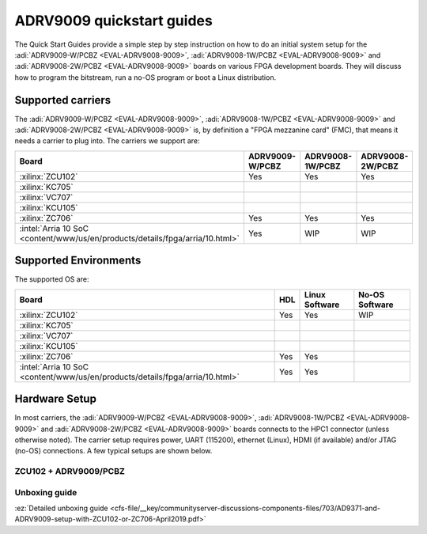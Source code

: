.. _adrv9009 quickstart:


ADRV9009 quickstart guides
===========================

The Quick Start Guides provide a simple step by step instruction on how to do an
initial system setup for the :adi:`ADRV9009-W/PCBZ <EVAL-ADRV9008-9009>`,
:adi:`ADRV9008-1W/PCBZ <EVAL-ADRV9008-9009>` and
:adi:`ADRV9008-2W/PCBZ <EVAL-ADRV9008-9009>` boards on various FPGA development
boards. They will discuss how to program the bitstream, run a no-OS program or
boot a Linux distribution.

.. _adrv9009 carriers:

Supported carriers
------------------

The :adi:`ADRV9009-W/PCBZ <EVAL-ADRV9008-9009>`,
:adi:`ADRV9008-1W/PCBZ <EVAL-ADRV9008-9009>` and
:adi:`ADRV9008-2W/PCBZ <EVAL-ADRV9008-9009>` is, by definition a "FPGA
mezzanine card" (FMC), that means it needs a carrier to plug into.
The carriers we support are:

.. list-table::
   :header-rows: 1

   - - Board
     - ADRV9009-W/PCBZ
     - ADRV9008-1W/PCBZ
     - ADRV9008-2W/PCBZ
   - - :xilinx:`ZCU102`
     - Yes
     - Yes
     - Yes
   - - :xilinx:`KC705`
     -
     -
     -
   - - :xilinx:`VC707`
     -
     -
     -
   - - :xilinx:`KCU105`
     -
     -
     -
   - - :xilinx:`ZC706`
     - Yes
     - Yes
     - Yes
   - - :intel:`Arria 10 SoC <content/www/us/en/products/details/fpga/arria/10.html>`
     - Yes
     - WIP
     - WIP

Supported Environments
----------------------

The supported OS are:

.. list-table::
   :header-rows: 1

   - - Board
     - HDL
     - Linux Software
     - No-OS Software
   - - :xilinx:`ZCU102`
     - Yes
     - Yes
     - WIP
   - - :xilinx:`KC705`
     -
     -
     -
   - - :xilinx:`VC707`
     -
     -
     -
   - - :xilinx:`KCU105`
     -
     -
     -
   - - :xilinx:`ZC706`
     - Yes
     - Yes
     -
   - - :intel:`Arria 10 SoC <content/www/us/en/products/details/fpga/arria/10.html>`
     - Yes
     - Yes
     -

Hardware Setup
--------------

In most carriers, the :adi:`ADRV9009-W/PCBZ <EVAL-ADRV9008-9009>`,
:adi:`ADRV9008-1W/PCBZ <EVAL-ADRV9008-9009>` and
:adi:`ADRV9008-2W/PCBZ <EVAL-ADRV9008-9009>` boards connects to the HPC1
connector (unless otherwise noted). The carrier setup requires power, UART
(115200), ethernet (Linux), HDMI (if available) and/or JTAG (no-OS) connections.
A few typical setups are shown below.

ZCU102 + ADRV9009/PCBZ
~~~~~~~~~~~~~~~~~~~~~~

.. image:: adrv9009_zcu102_quickstart.png

Unboxing guide
~~~~~~~~~~~~~~

:ez:`Detailed unboxing guide <cfs-file/__key/communityserver-discussions-components-files/703/AD9371-and-ADRV9009-setup-with-ZCU102-or-ZC706-April2019.pdf>`

